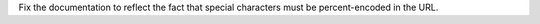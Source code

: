 Fix the documentation to reflect the fact that special characters must be percent-encoded in the URL.
